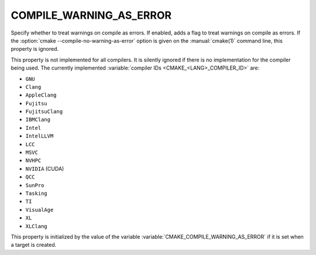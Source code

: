 COMPILE_WARNING_AS_ERROR
------------------------

.. versionadded:: 3.24

Specify whether to treat warnings on compile as errors.
If enabled, adds a flag to treat warnings on compile as errors.
If the :option:`cmake --compile-no-warning-as-error` option is given
on the :manual:`cmake(1)` command line, this property is ignored.

This property is not implemented for all compilers.  It is silently ignored
if there is no implementation for the compiler being used.  The currently
implemented :variable:`compiler IDs <CMAKE_<LANG>_COMPILER_ID>` are:

* ``GNU``
* ``Clang``
* ``AppleClang``
* ``Fujitsu``
* ``FujitsuClang``
* ``IBMClang``
* ``Intel``
* ``IntelLLVM``
* ``LCC``
* ``MSVC``
* ``NVHPC``
* ``NVIDIA`` (CUDA)
* ``QCC``
* ``SunPro``
* ``Tasking``
* ``TI``
* ``VisualAge``
* ``XL``
* ``XLClang``

This property is initialized by the value of the variable
:variable:`CMAKE_COMPILE_WARNING_AS_ERROR` if it is set when a target is
created.

